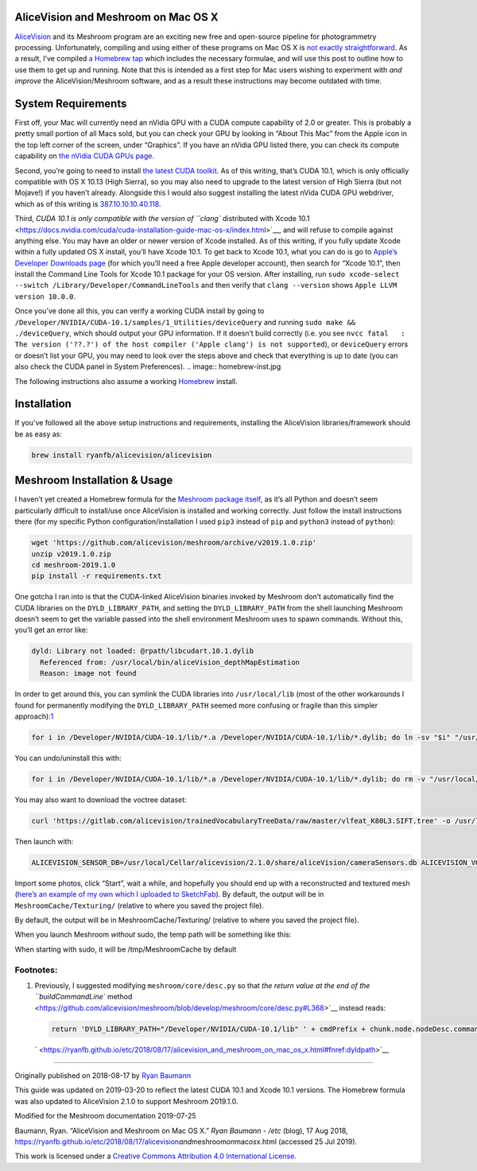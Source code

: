 AliceVision and Meshroom on Mac OS X
====================================

`AliceVision <https://alicevision.github.io/>`__ and its Meshroom
program are an exciting new free and open-source pipeline for
photogrammetry processing. Unfortunately, compiling and using either of
these programs on Mac OS X is `not exactly
straightforward <https://github.com/alicevision/AliceVision/issues/444>`__.
As a result, I’ve compiled `a Homebrew
tap <http://github.com/ryanfb/homebrew-alicevision>`__ which includes
the necessary formulae, and will use this post to outline how to use
them to get up and running. Note that this is intended as a first step
for Mac users wishing to experiment with *and improve* the
AliceVision/Meshroom software, and as a result these instructions may
become outdated with time.

.. image:: homebrew.jpg


System Requirements
===================

First off, your Mac will currently need an nVidia GPU with a CUDA
compute capability of 2.0 or greater. This is probably a pretty small
portion of all Macs sold, but you can check your GPU by looking in
“About This Mac” from the Apple icon in the top left corner of the
screen, under “Graphics”. If you have an nVidia GPU listed there, you
can check its compute capability on `the nVidia CUDA GPUs
page <https://developer.nvidia.com/cuda-gpus>`__.

Second, you’re going to need to install `the latest CUDA
toolkit <https://developer.nvidia.com/cuda-downloads>`__. As of this
writing, that’s CUDA 10.1, which is only officially compatible with OS X
10.13 (High Sierra), so you may also need to upgrade to the latest
version of High Sierra (but not Mojave!) if you haven’t already.
Alongside this I would also suggest installing the latest nVida CUDA GPU
webdriver, which as of this writing is
`387.10.10.10.40.118 <https://www.nvidia.com/download/driverResults.aspx/142160/en-us>`__.

Third, `CUDA 10.1 is only compatible with the version of ``clang``
distributed with Xcode
10.1 <https://docs.nvidia.com/cuda/cuda-installation-guide-mac-os-x/index.html>`__,
and will refuse to compile against anything else. You may have an older
or newer version of Xcode installed. As of this writing, if you fully
update Xcode within a fully updated OS X install, you’ll have Xcode
10.1. To get back to Xcode 10.1, what you can do is go to `Apple’s
Developer Downloads page <https://developer.apple.com/download/more/>`__
(for which you’ll need a free Apple developer account), then search for
“Xcode 10.1”, then install the Command Line Tools for Xcode 10.1 package
for your OS version. After installing, run
``sudo xcode-select --switch /Library/Developer/CommandLineTools`` and
then verify that ``clang --version`` shows
``Apple LLVM version 10.0.0``.

Once you’ve done all this, you can verify a working CUDA install by
going to ``/Developer/NVIDIA/CUDA-10.1/samples/1_Utilities/deviceQuery``
and running ``sudo make && ./deviceQuery``, which should output your GPU
information. If it doesn’t build correctly (i.e. you see
``nvcc fatal   : The version ('??.?') of the host compiler ('Apple clang') is not supported``),
or ``deviceQuery`` errors or doesn’t list your GPU, you may need to look
over the steps above and check that everything is up to date (you can
also check the CUDA panel in System Preferences).
.. image:: homebrew-inst.jpg

The following instructions also assume a working
`Homebrew <https://brew.sh/>`__ install.


Installation
============

If you’ve followed all the above setup instructions and requirements,
installing the AliceVision libraries/framework should be as easy as:

.. code:: 

   brew install ryanfb/alicevision/alicevision


Meshroom Installation & Usage
=============================

I haven’t yet created a Homebrew formula for the `Meshroom package
itself <https://github.com/alicevision/meshroom>`__, as it’s all Python
and doesn’t seem particularly difficult to install/use once AliceVision
is installed and working correctly. Just follow the install instructions
there (for my specific Python configuration/installation I used ``pip3``
instead of ``pip`` and ``python3`` instead of ``python``):

.. code:: 

   wget 'https://github.com/alicevision/meshroom/archive/v2019.1.0.zip'
   unzip v2019.1.0.zip
   cd meshroom-2019.1.0
   pip install -r requirements.txt

One gotcha I ran into is that the CUDA-linked AliceVision binaries
invoked by Meshroom don’t automatically find the CUDA libraries on the
``DYLD_LIBRARY_PATH``, and setting the ``DYLD_LIBRARY_PATH`` from the
shell launching Meshroom doesn’t seem to get the variable passed into
the shell environment Meshroom uses to spawn commands. Without this,
you’ll get an error like:

.. code:: 

   dyld: Library not loaded: @rpath/libcudart.10.1.dylib
     Referenced from: /usr/local/bin/aliceVision_depthMapEstimation
     Reason: image not found

In order to get around this, you can symlink the CUDA libraries into
``/usr/local/lib`` (most of the other workarounds I found for
permanently modifying the ``DYLD_LIBRARY_PATH`` seemed more confusing or
fragile than this simpler
approach):\ `1 <https://ryanfb.github.io/etc/2018/08/17/alicevision_and_meshroom_on_mac_os_x.html#fn:dyldpath>`__

.. code:: 

   for i in /Developer/NVIDIA/CUDA-10.1/lib/*.a /Developer/NVIDIA/CUDA-10.1/lib/*.dylib; do ln -sv "$i" "/usr/local/lib/$(basename "$i")"; done

You can undo/uninstall this with:

.. code:: 

   for i in /Developer/NVIDIA/CUDA-10.1/lib/*.a /Developer/NVIDIA/CUDA-10.1/lib/*.dylib; do rm -v "/usr/local/lib/$(basename "$i")"; done

You may also want to download the voctree dataset:

.. code:: 

   curl 'https://gitlab.com/alicevision/trainedVocabularyTreeData/raw/master/vlfeat_K80L3.SIFT.tree' -o /usr/local/Cellar/alicevision/2.1.0/share/aliceVision/vlfeat_K80L3.SIFT.tree

Then launch with:

.. code:: 

   ALICEVISION_SENSOR_DB=/usr/local/Cellar/alicevision/2.1.0/share/aliceVision/cameraSensors.db ALICEVISION_VOCTREE=/usr/local/Cellar/alicevision/2.1.0/share/aliceVision/vlfeat_K80L3.SIFT.tree PYTHONPATH=$PWD python meshroom/ui

Import some photos, click “Start”, wait a while, and hopefully you
should end up with a reconstructed and textured mesh (`here’s an example
of my own which I uploaded to SketchFab <https://skfb.ly/6ARpx>`__). By
default, the output will be in ``MeshroomCache/Texturing/`` (relative to
where you saved the project file).

By default, the output will be in MeshroomCache/Texturing/
(relative to where you saved the project file).

When you launch Meshroom
*without*
sudo, the temp path will be something like this:

.. image:: cache-folder.jpg

When starting with sudo, it will be /tmp/MeshroomCache by default


Footnotes:
----------

1. Previously, I suggested modifying ``meshroom/core/desc.py`` so that
   `the return value at the end of the ``buildCommandLine``
   method <https://github.com/alicevision/meshroom/blob/develop/meshroom/core/desc.py#L368>`__
   instead reads:

   .. code:: 

      return 'DYLD_LIBRARY_PATH="/Developer/NVIDIA/CUDA-10.1/lib" ' + cmdPrefix + chunk.node.nodeDesc.commandLine.format(**chunk.node._cmdVars) + cmdSuffix

   ` <https://ryanfb.github.io/etc/2018/08/17/alicevision_and_meshroom_on_mac_os_x.html#fnref:dyldpath>`__

--------------

Originally published on 2018-08-17 by `Ryan
Baumann <https://ryanfb.github.io/>`__

This guide was updated on 2019-03-20 to reflect the latest CUDA 10.1 and
Xcode 10.1 versions. The Homebrew formula was also updated to
AliceVision 2.1.0 to support Meshroom 2019.1.0.

Modified for the Meshroom documentation 2019-07-25

Baumann, Ryan. “AliceVision and Meshroom on Mac OS X.” *Ryan Baumann -
/etc* (blog), 17 Aug 2018,
https://ryanfb.github.io/etc/2018/08/17/alicevision\ *and*\ meshroom\ *on*\ mac\ *os*\ x.html
(accessed 25 Jul 2019).

|image0| This work is licensed under a `Creative Commons Attribution 4.0
International License <http://creativecommons.org/licenses/by/4.0/>`__.

.. |image0| image:: https://i.creativecommons.org/l/by/4.0/80x15.png
   :target: http://creativecommons.org/licenses/by/4.0/
